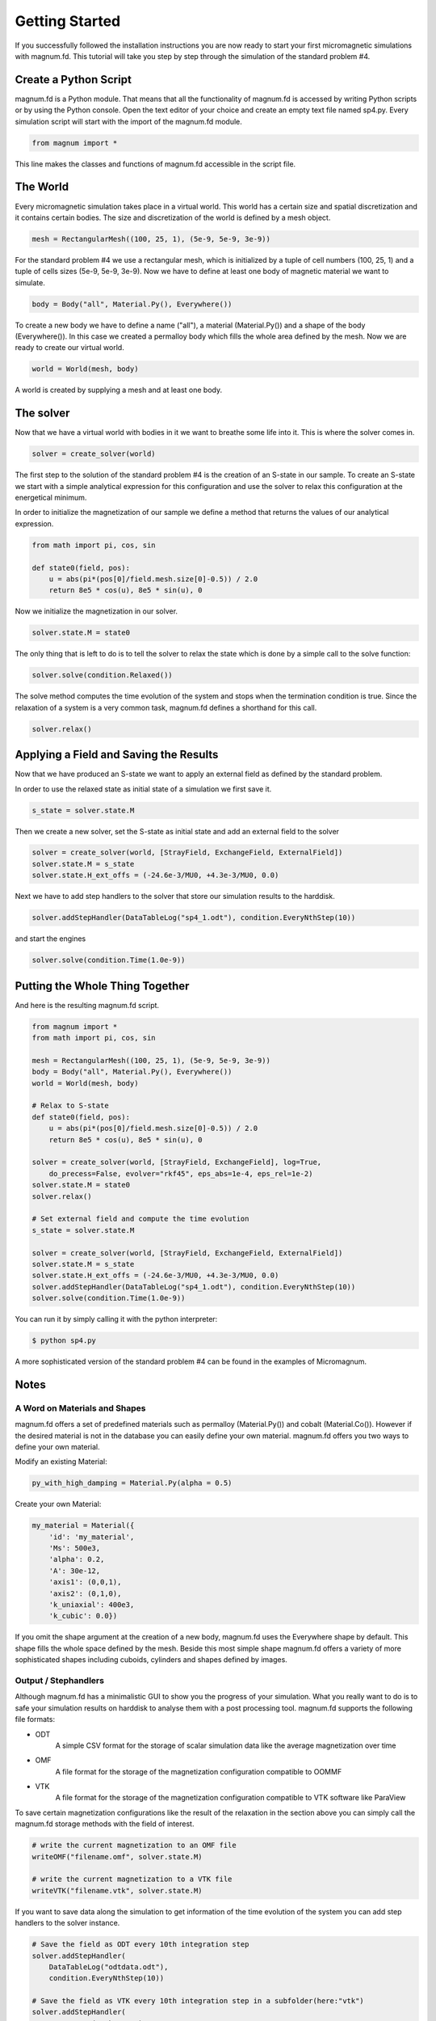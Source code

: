 ===============
Getting Started
===============

If you successfully followed the installation instructions you are now ready to start your first micromagnetic simulations with magnum.fd. 
This tutorial will take you step by step through the simulation of the standard problem #4.

Create a Python Script
----------------------

magnum.fd is a Python module. That means that all the functionality of magnum.fd is accessed by writing Python scripts or by using the Python console. 
Open the text editor of your choice and create an empty text file named sp4.py. 
Every simulation script will start with the import of the magnum.fd module.

.. code-block:: python

    from magnum import *

This line makes the classes and functions of magnum.fd accessible in the script file.

The World
---------

Every micromagnetic simulation takes place in a virtual world. 
This world has a certain size and spatial discretization and it contains certain bodies. 
The size and discretization of the world is defined by a mesh object.

.. code-block:: python

    mesh = RectangularMesh((100, 25, 1), (5e-9, 5e-9, 3e-9))

For the standard problem #4 we use a rectangular mesh, which is initialized by a tuple of cell numbers (100, 25, 1) and a tuple of cells sizes (5e-9, 5e-9, 3e-9). 
Now we have to define at least one body of magnetic material we want to simulate.

.. code-block:: python

    body = Body("all", Material.Py(), Everywhere())

To create a new body we have to define a name ("all"), a material (Material.Py()) and a shape of the body (Everywhere()). 
In this case we created a permalloy body which fills the whole area defined by the mesh. Now we are ready to create our virtual world.

.. code-block:: python

    world = World(mesh, body)

A world is created by supplying a mesh and at least one body.

The solver
----------

Now that we have a virtual world with bodies in it we want to breathe some life into it. This is where the solver comes in.

.. code-block:: python

    solver = create_solver(world)

The first step to the solution of the standard problem #4 is the creation of an S-state in our sample. To create an S-state we start with a simple analytical expression for this configuration and use the solver to relax this configuration at the energetical minimum.

In order to initialize the magnetization of our sample we define a method that returns the values of our analytical expression.

.. code-block:: python

    from math import pi, cos, sin

    def state0(field, pos):
        u = abs(pi*(pos[0]/field.mesh.size[0]-0.5)) / 2.0
        return 8e5 * cos(u), 8e5 * sin(u), 0

Now we initialize the magnetization in our solver.

.. code-block:: python

    solver.state.M = state0

The only thing that is left to do is to tell the solver to relax the state which is done by a simple call to the solve function:

.. code-block:: python

    solver.solve(condition.Relaxed())

The solve method computes the time evolution of the system and stops when the termination condition is true. Since the relaxation of a system is a very common task, magnum.fd defines a shorthand for this call.

.. code-block:: python

    solver.relax()

Applying a Field and Saving the Results
---------------------------------------

Now that we have produced an S-state we want to apply an external field as defined by the standard problem.

In order to use the relaxed state as initial state of a simulation we first save it.

.. code-block:: python

    s_state = solver.state.M

Then we create a new solver, set the S-state as initial state and add an external field to the solver

.. code-block:: python

    solver = create_solver(world, [StrayField, ExchangeField, ExternalField])
    solver.state.M = s_state
    solver.state.H_ext_offs = (-24.6e-3/MU0, +4.3e-3/MU0, 0.0)

Next we have to add step handlers to the solver that store our simulation results to the harddisk.

.. code-block:: python

    solver.addStepHandler(DataTableLog("sp4_1.odt"), condition.EveryNthStep(10))

and start the engines

.. code-block:: python

    solver.solve(condition.Time(1.0e-9))

Putting the Whole Thing Together
--------------------------------

And here is the resulting magnum.fd script.

.. code-block:: python

    from magnum import *
    from math import pi, cos, sin

    mesh = RectangularMesh((100, 25, 1), (5e-9, 5e-9, 3e-9))
    body = Body("all", Material.Py(), Everywhere())
    world = World(mesh, body)

    # Relax to S-state
    def state0(field, pos):
        u = abs(pi*(pos[0]/field.mesh.size[0]-0.5)) / 2.0
        return 8e5 * cos(u), 8e5 * sin(u), 0

    solver = create_solver(world, [StrayField, ExchangeField], log=True, 
        do_precess=False, evolver="rkf45", eps_abs=1e-4, eps_rel=1e-2)
    solver.state.M = state0
    solver.relax()

    # Set external field and compute the time evolution
    s_state = solver.state.M

    solver = create_solver(world, [StrayField, ExchangeField, ExternalField])
    solver.state.M = s_state
    solver.state.H_ext_offs = (-24.6e-3/MU0, +4.3e-3/MU0, 0.0)
    solver.addStepHandler(DataTableLog("sp4_1.odt"), condition.EveryNthStep(10))
    solver.solve(condition.Time(1.0e-9))

You can run it by simply calling it with the python interpreter:

.. code-block:: bash

    $ python sp4.py

A more sophisticated version of the standard problem #4 can be found in the examples of Micromagnum.

Notes
-----

A Word on Materials and Shapes
~~~~~~~~~~~~~~~~~~~~~~~~~~~~~~

magnum.fd offers a set of predefined materials such as permalloy (Material.Py()) and cobalt (Material.Co()). 
However if the desired material is not in the database you can easily define your own material. 
magnum.fd offers you two ways to define your own material.

Modify an existing Material:

.. code-block:: python

    py_with_high_damping = Material.Py(alpha = 0.5)

Create your own Material:

.. code-block:: python

    my_material = Material({
        'id': 'my_material',
        'Ms': 500e3,
        'alpha': 0.2,
        'A': 30e-12,
        'axis1': (0,0,1),
        'axis2': (0,1,0), 
        'k_uniaxial': 400e3,
        'k_cubic': 0.0})

If you omit the shape argument at the creation of a new body, magnum.fd uses the Everywhere shape by default. 
This shape fills the whole space defined by the mesh. 
Beside this most simple shape magnum.fd offers a variety of more sophisticated shapes including cuboids, cylinders and shapes defined by images.

Output / Stephandlers
~~~~~~~~~~~~~~~~~~~~~

Although magnum.fd has a minimalistic GUI to show you the progress of your simulation. 
What you really want to do is to safe your simulation results on harddisk to analyse them with a post processing tool. 
magnum.fd supports the following file formats:

- ODT
    A simple CSV format for the storage of scalar simulation data like the average magnetization over time
- OMF
    A file format for the storage of the magnetization configuration compatible to OOMMF
- VTK
    A file format for the storage of the magnetization configuration compatible to VTK software like ParaView

To save certain magnetization configurations like the result of the relaxation in the section above you can simply call the magnum.fd storage methods with the field of interest.

.. code-block:: python

    # write the current magnetization to an OMF file
    writeOMF("filename.omf", solver.state.M)

    # write the current magnetization to a VTK file
    writeVTK("filename.vtk", solver.state.M)

If you want to save data along the simulation to get information of the time evolution of the system you can add step handlers to the solver instance.

.. code-block:: python

    # Save the field as ODT every 10th integration step
    solver.addStepHandler(
        DataTableLog("odtdata.odt"),
        condition.EveryNthStep(10))

    # Save the field as VTK every 10th integration step in a subfolder(here:"vtk") 
    solver.addStepHandler(
        VTKStorage("vtk", "M"),
        condition.EveryNthStep(10))

The second argument of the addStepHandler function takes a condition. The step handler is only executed if this condition is true.
